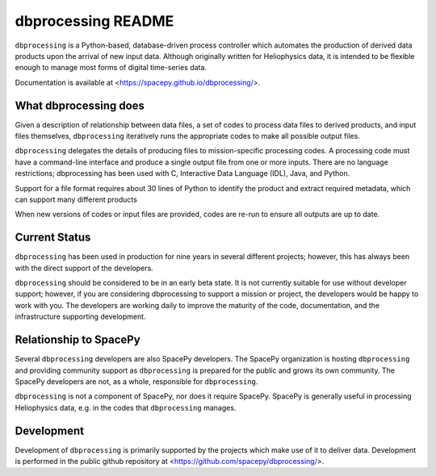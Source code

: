 dbprocessing README
===================
``dbprocessing`` is a Python-based, database-driven process controller which
automates the production of derived data products upon the arrival of new
input data. Although originally written for Heliophysics data, it is
intended to be flexible enough to manage most forms of digital time-series
data.

Documentation is available at <https://spacepy.github.io/dbprocessing/>.

What dbprocessing does
----------------------
Given a description of relationship between data files, a set of codes
to process data files to derived products, and input files themselves,
``dbprocessing`` iteratively runs the appropriate codes to make all
possible output files.

``dbprocessing`` delegates the details of producing files to
mission-specific processing codes.  A processing code must have a
command-line interface and produce a single output file from one or
more inputs. There are no language restrictions; dbprocessing has been
used with C, Interactive Data Language (IDL), Java, and Python.

Support for a file format requires about 30 lines of Python to
identify the product and extract required metadata, which can support
many different products

When new versions of codes or input files are provided, codes are re-run
to ensure all outputs are up to date.

Current Status
--------------
``dbprocessing`` has been used in production for nine years in several
different projects; however, this has always been with the direct support
of the developers.

``dbprocessing`` should be considered to be in an early beta
state. It is not currently suitable for use without developer support;
however, if you are considering dbprocessing to support a mission or
project, the developers would be happy to work with you.
The developers are working daily to improve the maturity of the code,
documentation, and the infrastructure supporting development.

Relationship to SpacePy
-----------------------
Several ``dbprocessing`` developers are also SpacePy developers. The SpacePy
organization is hosting ``dbprocessing`` and providing community support
as ``dbprocessing`` is prepared for the public and grows its own community.
The SpacePy developers are not, as a whole, responsible for ``dbprocessing``.

``dbprocessing`` is not a component of SpacePy, nor does it require SpacePy.
SpacePy is generally useful in processing Heliophysics data, e.g. in the
codes that ``dbprocessing`` manages.

Development
-----------
Development of ``dbprocessing`` is primarily supported by the projects
which make use of it to deliver data. Development is performed in the public
github repository at <https://github.com/spacepy/dbprocessing/>.
